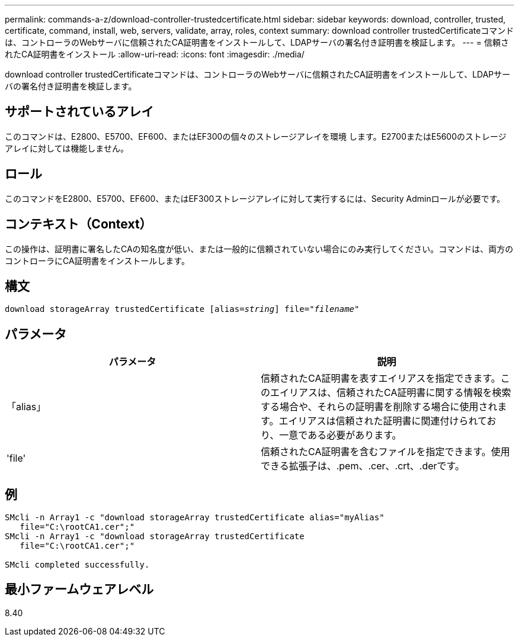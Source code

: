 ---
permalink: commands-a-z/download-controller-trustedcertificate.html 
sidebar: sidebar 
keywords: download, controller, trusted, certificate, command, install, web, servers, validate, array, roles, context 
summary: download controller trustedCertificateコマンドは、コントローラのWebサーバに信頼されたCA証明書をインストールして、LDAPサーバの署名付き証明書を検証します。 
---
= 信頼されたCA証明書をインストール
:allow-uri-read: 
:icons: font
:imagesdir: ./media/


[role="lead"]
download controller trustedCertificateコマンドは、コントローラのWebサーバに信頼されたCA証明書をインストールして、LDAPサーバの署名付き証明書を検証します。



== サポートされているアレイ

このコマンドは、E2800、E5700、EF600、またはEF300の個々のストレージアレイを環境 します。E2700またはE5600のストレージアレイに対しては機能しません。



== ロール

このコマンドをE2800、E5700、EF600、またはEF300ストレージアレイに対して実行するには、Security Adminロールが必要です。



== コンテキスト（Context）

この操作は、証明書に署名したCAの知名度が低い、または一般的に信頼されていない場合にのみ実行してください。コマンドは、両方のコントローラにCA証明書をインストールします。



== 構文

[listing, subs="+macros"]
----

pass:quotes[download storageArray trustedCertificate [alias=_string_]] pass:quotes[file="_filename_"]
----


== パラメータ

|===
| パラメータ | 説明 


 a| 
「alias」
 a| 
信頼されたCA証明書を表すエイリアスを指定できます。このエイリアスは、信頼されたCA証明書に関する情報を検索する場合や、それらの証明書を削除する場合に使用されます。エイリアスは信頼された証明書に関連付けられており、一意である必要があります。



 a| 
'file'
 a| 
信頼されたCA証明書を含むファイルを指定できます。使用できる拡張子は、.pem、.cer、.crt、.derです。

|===


== 例

[listing]
----

SMcli -n Array1 -c "download storageArray trustedCertificate alias="myAlias"
   file="C:\rootCA1.cer";"
SMcli -n Array1 -c "download storageArray trustedCertificate
   file="C:\rootCA1.cer";"

SMcli completed successfully.
----


== 最小ファームウェアレベル

8.40
